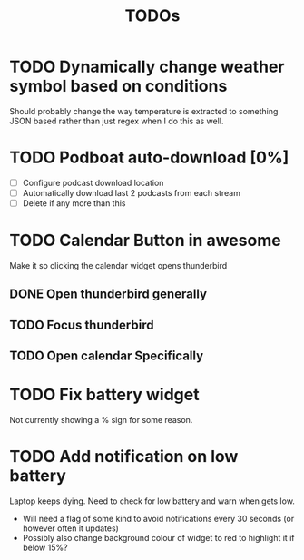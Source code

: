 #+title: TODOs

* TODO Dynamically change weather symbol based on conditions
  Should probably change the way temperature is extracted to something JSON based rather than just regex when I do this as well.

* TODO Podboat auto-download [0%]
  - [ ] Configure podcast download location
  - [ ] Automatically download last 2 podcasts from each stream
  - [ ] Delete if any more than this

* TODO Calendar Button in awesome
  Make it so clicking the calendar widget opens thunderbird
** DONE Open thunderbird generally
** TODO Focus thunderbird
** TODO Open calendar Specifically

* TODO Fix battery widget
  Not currently showing a % sign for some reason.

* TODO Add notification on low battery
  Laptop keeps dying. Need to check for low battery and warn when gets low.
- Will need a flag of some kind to avoid notifications every 30 seconds (or however often it updates)
- Possibly also change background colour of widget to red to highlight it if below 15%?



